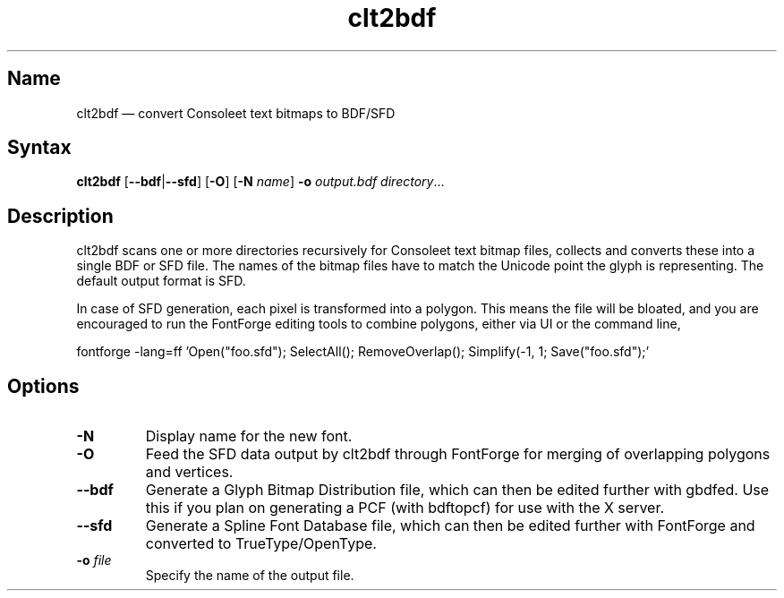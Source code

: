 .TH clt2bdf 1 "2014-01-09" "hxtools" "hxtools"
.SH Name
.PP
clt2bdf \(em convert Consoleet text bitmaps to BDF/SFD
.SH Syntax
\fBclt2bdf\fP [\fB\-\-bdf\fP|\fB\-\-sfd\fP] [\fB\-O\fP]
[\fB\-N\fP \fIname\fP] \fB\-o\fP \fIoutput.bdf\fP \fIdirectory\fP...
.SH Description
.PP
clt2bdf scans one or more directories recursively for Consoleet text bitmap
files, collects and converts these into a single BDF or SFD file. The names of
the bitmap files have to match the Unicode point the glyph is representing.
The default output format is SFD.
.PP
In case of SFD generation, each pixel is transformed into a polygon. This means
the file will be bloated, and you are encouraged to run the FontForge editing
tools to combine polygons, either via UI or the command line,
.PP
fontforge -lang=ff 'Open("foo.sfd"); SelectAll(); RemoveOverlap(); Simplify(-1,
1; Save("foo.sfd");'
.SH Options
.TP
\fB\-N\fP
Display name for the new font.
.TP
\fB\-O\fP
Feed the SFD data output by clt2bdf through FontForge for merging of
overlapping polygons and vertices.
.TP
\fB\-\-bdf\fP
Generate a Glyph Bitmap Distribution file, which can then be edited further
with gbdfed. Use this if you plan on generating a PCF (with bdftopcf) for use
with the X server.
.TP
\fB\-\-sfd\fP
Generate a Spline Font Database file, which can then be edited further with
FontForge and converted to TrueType/OpenType.
.TP
\fB\-o\fP \fIfile\fP
Specify the name of the output file.
